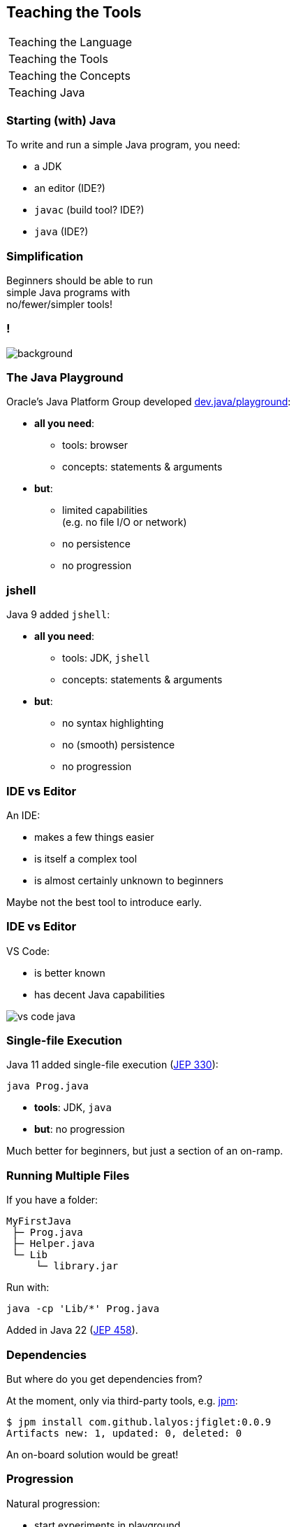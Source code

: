 == Teaching the Tools

+++
<table class="toc">
	<tr><td>Teaching the Language</td></tr>
	<tr class="toc-current"><td>Teaching the Tools</td></tr>
	<tr><td>Teaching the Concepts</td></tr>
	<tr><td>Teaching Java</td></tr>
</table>
+++

=== Starting (with) Java

To write and run a simple Java program, you need:

* a JDK
* an editor (IDE?)
* `javac` (build tool? IDE?)
* `java` (IDE?)

=== Simplification

Beginners should be able to run +
simple Java programs with +
no/fewer/simpler tools!

[state="empty"]
=== !
image::images/playground.png[background, size=cover]

=== The Java Playground

Oracle's Java Platform Group developed https://dev.java/playground/[dev.java/playground]:

* *all you need*:
** tools: browser
** concepts: statements & arguments
* *but*:
** limited capabilities +
   (e.g. no file I/O or network)
** no persistence
** no progression

=== jshell

Java 9 added `jshell`:

* *all you need*:
** tools: JDK, `jshell`
** concepts: statements & arguments
* *but*:
** no syntax highlighting
** no (smooth) persistence
** no progression

=== IDE vs Editor

An IDE:

* makes a few things easier
* is itself a complex tool
* is almost certainly unknown to beginners

Maybe not the best tool to introduce early.

=== IDE vs Editor

VS Code:

* is better known
* has decent Java capabilities

image::images/vs-code-java.png[]


=== Single-file Execution

Java 11 added single-file execution (https://openjdk.org/jeps/330[JEP 330]):

```
java Prog.java
```

* **tools**: JDK, `java`
* **but**: no progression

Much better for beginners, but just a section of an on-ramp.

=== Running Multiple Files

If you have a folder:

```
MyFirstJava
 ├─ Prog.java
 ├─ Helper.java
 └─ Lib
     └─ library.jar
```

Run with:

```
java -cp 'Lib/*' Prog.java
```

Added in Java 22 (https://openjdk.org/jeps/458[JEP 458]).

=== Dependencies

But where do you get dependencies from?

At the moment, only via third-party tools, e.g. https://github.com/codejive/java-jpm[jpm]:

```sh
$ jpm install com.github.lalyos:jfiglet:0.0.9
Artifacts new: 1, updated: 0, deleted: 0
```

An on-board solution would be great!

=== Progression

Natural progression:

* start experiments in playground
* to persist work:
** download JDK
** move to text editor
** start with single source file
* split into multiple files when code becomes larger
* use visibility & packages & modules to add structure

Ramp up until delivery of artifacts is needed.
